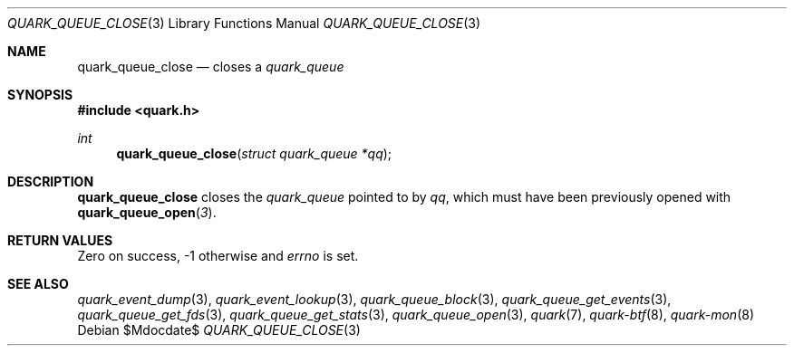 .Dd $Mdocdate$
.Dt QUARK_QUEUE_CLOSE 3
.Os
.Sh NAME
.Nm quark_queue_close
.Nd closes a
.Vt quark_queue
.Sh SYNOPSIS
.In quark.h
.Ft int
.Fn quark_queue_close "struct quark_queue *qq"
.Sh DESCRIPTION
.Nm
closes the
.Vt quark_queue
pointed to by
.Fa qq ,
which must have been previously opened with
.Fn quark_queue_open 3 .
.Sh RETURN VALUES
Zero on success, -1 otherwise and
.Va errno
is set.
.Sh SEE ALSO
.Xr quark_event_dump 3 ,
.Xr quark_event_lookup 3 ,
.Xr quark_queue_block 3 ,
.Xr quark_queue_get_events 3 ,
.Xr quark_queue_get_fds 3 ,
.Xr quark_queue_get_stats 3 ,
.Xr quark_queue_open 3 ,
.Xr quark 7 ,
.Xr quark-btf 8 ,
.Xr quark-mon 8
